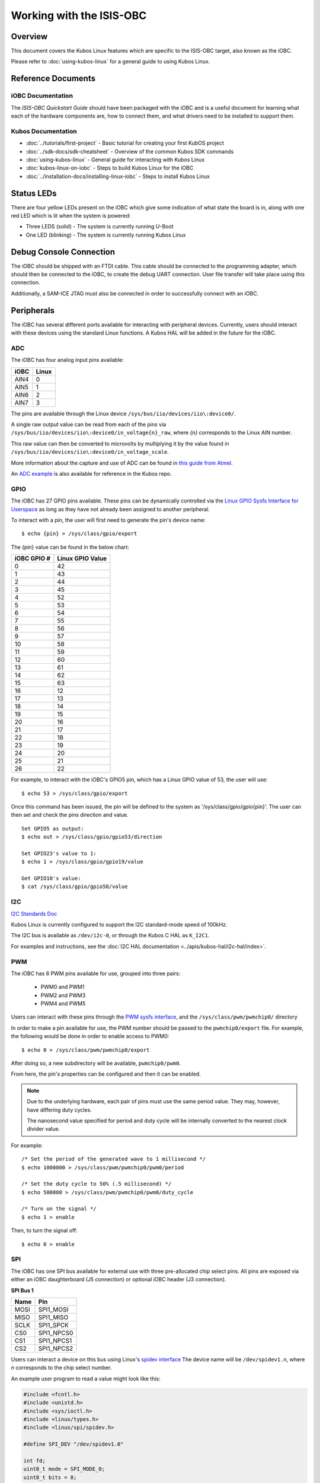 Working with the ISIS-OBC
=========================

Overview
--------

This document covers the Kubos Linux features which are specific to the
ISIS-OBC target, also known as the iOBC.

Please refer to :doc:`using-kubos-linux` for a general guide to using Kubos Linux.

Reference Documents
-------------------

iOBC Documentation
~~~~~~~~~~~~~~~~~~

The :title:`ISIS-OBC Quickstart Guide` should have been packaged with the iOBC
and is a useful document for learning what each of the hardware
components are, how to connect them, and what drivers need to be
installed to support them.

Kubos Documentation
~~~~~~~~~~~~~~~~~~~

-  :doc:`../tutorials/first-project` - Basic tutorial for creating your first KubOS project
-  :doc:`../sdk-docs/sdk-cheatsheet` - Overview of the common Kubos SDK commands
-  :doc:`using-kubos-linux` - General guide for interacting with Kubos Linux
-  :doc:`kubos-linux-on-iobc` - Steps to build Kubos Linux for the iOBC
-  :doc:`../installation-docs/installing-linux-iobc` - Steps to install Kubos Linux

Status LEDs
-----------

There are four yellow LEDs present on the iOBC which give some indication of what state
the board is in, along with one red LED which is lit when the system is powered:

-  Three LEDS (solid) - The system is currently running U-Boot
-  One LED (blinking) - The system is currently running Kubos Linux

Debug Console Connection
------------------------

The iOBC should be shipped with an FTDI cable. This cable should be
connected to the programming adapter, which should then be connected to
the iOBC, to create the debug UART connection. User file transfer will
take place using this connection.

Additionally, a SAM-ICE JTAG must also be connected in order to successfully
connect with an iOBC.

Peripherals
-----------

The iOBC has several different ports available for interacting with
peripheral devices. Currently, users should interact with these devices
using the standard Linux functions. A Kubos HAL will be added in the
future for the iOBC.

ADC
~~~

The iOBC has four analog input pins available:

+------+-------+
| iOBC | Linux |
+======+=======+
| AIN4 | 0     |
+------+-------+
| AIN5 | 1     |
+------+-------+
| AIN6 | 2     |
+------+-------+
| AIN7 | 3     |
+------+-------+

The pins are available through the Linux device ``/sys/bus/iio/devices/iio\:device0/``.

A single raw output value can be read from each of the pins via
``/sys/bus/iio/devices/iio\:device0/in_voltage{n}_raw``, where `{n}` corresponds to the
Linux AIN number.

This raw value can then be converted to microvolts by multiplying it by the value
found in ``/sys/bus/iio/devices/iio\:device0/in_voltage_scale``.

More information about the capture and use of ADC can be found in
`this guide from Atmel <https://www.at91.com/linux4sam/bin/view/Linux4SAM/IioAdcDriver>`__.

An `ADC example <http://github.com/kubos/kubos/tree/master/examples/adc-thermistor>`__ is
also available for reference in the Kubos repo.

GPIO
~~~~

The iOBC has 27 GPIO pins available. These pins can be dynamically
controlled via the `Linux GPIO Sysfs Interface for
Userspace <https://www.kernel.org/doc/Documentation/gpio/sysfs.txt>`__
as long as they have not already been assigned to another peripheral.

To interact with a pin, the user will first need to generate the pin's
device name:

::

    $ echo {pin} > /sys/class/gpio/export

The {pin} value can be found in the below chart:

+---------------+--------------------+
| iOBC GPIO #   | Linux GPIO Value   |
+===============+====================+
| 0             | 42                 |
+---------------+--------------------+
| 1             | 43                 |
+---------------+--------------------+
| 2             | 44                 |
+---------------+--------------------+
| 3             | 45                 |
+---------------+--------------------+
| 4             | 52                 |
+---------------+--------------------+
| 5             | 53                 |
+---------------+--------------------+
| 6             | 54                 |
+---------------+--------------------+
| 7             | 55                 |
+---------------+--------------------+
| 8             | 56                 |
+---------------+--------------------+
| 9             | 57                 |
+---------------+--------------------+
| 10            | 58                 |
+---------------+--------------------+
| 11            | 59                 |
+---------------+--------------------+
| 12            | 60                 |
+---------------+--------------------+
| 13            | 61                 |
+---------------+--------------------+
| 14            | 62                 |
+---------------+--------------------+
| 15            | 63                 |
+---------------+--------------------+
| 16            | 12                 |
+---------------+--------------------+
| 17            | 13                 |
+---------------+--------------------+
| 18            | 14                 |
+---------------+--------------------+
| 19            | 15                 |
+---------------+--------------------+
| 20            | 16                 |
+---------------+--------------------+
| 21            | 17                 |
+---------------+--------------------+
| 22            | 18                 |
+---------------+--------------------+
| 23            | 19                 |
+---------------+--------------------+
| 24            | 20                 |
+---------------+--------------------+
| 25            | 21                 |
+---------------+--------------------+
| 26            | 22                 |
+---------------+--------------------+

For example, to interact with the iOBC's GPIO5 pin, which has a Linux
GPIO value of 53, the user will use:

::

    $ echo 53 > /sys/class/gpio/export

Once this command has been issued, the pin will be defined to the system
as '/sys/class/gpio/gpio{pin}'. The user can then set and check the pins
direction and value.

::

    Set GPIO5 as output:
    $ echo out > /sys/class/gpio/gpio53/direction

    Set GPIO23's value to 1:
    $ echo 1 > /sys/class/gpio/gpio19/value

    Get GPIO10's value:
    $ cat /sys/class/gpio/gpio58/value  
    
I2C
~~~

`I2C Standards
Doc <http://www.nxp.com/documents/user_manual/UM10204.pdf>`__

Kubos Linux is currently configured to support the I2C standard-mode
speed of 100kHz.

The I2C bus is available as ``/dev/i2c-0``, or through the Kubos C HAL as ``K_I2C1``.

For examples and instructions, see the :doc:`I2C HAL documentation <../apis/kubos-hal/i2c-hal/index>`.

PWM
~~~

The iOBC has 6 PWM pins available for use, grouped into three pairs:

    - PWM0 and PWM1
    - PWM2 and PWM3
    - PWM4 and PWM5

Users can interact with these pins through the `PWM sysfs interface <https://www.kernel.org/doc/Documentation/pwm.txt>`__,
and the ``/sys/class/pwm/pwmchip0/`` directory

In order to make a pin available for use, the PWM number should be passed to the ``pwmchip0/export`` file.
For example, the following would be done in order to enable access to PWM0::

    $ echo 0 > /sys/class/pwm/pwmchip0/export
    
After doing so, a new subdirectory will be available, ``pwmchip0/pwm0``.

From here, the pin's properties can be configured and then it can be enabled.

.. note::

    Due to the underlying hardware, each pair of pins must use the same period value.
    They may, however, have differing duty cycles.
    
    The nanosecond value specified for period and duty cycle will be internally converted to the nearest clock divider value.

For example::

    /* Set the period of the generated wave to 1 millisecond */
    $ echo 1000000 > /sys/class/pwm/pwmchip0/pwm0/period
    
    /* Set the duty cycle to 50% (.5 millisecond) */
    $ echo 500000 > /sys/class/pwm/pwmchip0/pwm0/duty_cycle
    
    /* Turn on the signal */
    $ echo 1 > enable
    
Then, to turn the signal off::

    $ echo 0 > enable

SPI
~~~

The iOBC has one SPI bus available for external use with three pre-allocated chip select pins.
All pins are exposed via either an iOBC daughterboard (J5 connection) or optional iOBC header (J3 connection).

**SPI Bus 1**

+------+------------+
| Name | Pin        |
+======+============+
| MOSI | SPI1_MOSI  |
+------+------------+
| MISO | SPI1_MISO  |
+------+------------+
| SCLK | SPI1_SPCK  |
+------+------------+
| CS0  | SPI1_NPCS0 |
+------+------------+
| CS1  | SPI1_NPCS1 |
+------+------------+
| CS2  | SPI1_NPCS2 |
+------+------------+

Users can interact a device on this bus using Linux's `spidev interface <https://www.kernel.org/doc/Documentation/spi/spidev>`__
The device name will be ``/dev/spidev1.n``, where *n* corresponds to the chip select number.

An example user program to read a value might look like this:

.. code-block:: c

    #include <fcntl.h>
    #include <unistd.h>
    #include <sys/ioctl.h>
    #include <linux/types.h>
    #include <linux/spi/spidev.h>
      
    #define SPI_DEV "/dev/spidev1.0"
    
    int fd;
    uint8_t mode = SPI_MODE_0;
    uint8_t bits = 8;
    uint32_t speed = 1000000;
    uint16_t delay = 0;
    uint8_t tx[2] = {0};
    uint8_t rx[2] = {0};
    
    uint8_t value;
    
    fd = open(SPI_DEV, O_RDWR);
    
    /* Register to read from */
    tx[0] = 0xD0;

    /* Set up communication configuration */
    struct spi_ioc_transfer tr = {
        .tx_buf = (unsigned long)tx,
        .rx_buf = (unsigned long)rx,
        .len = 1,
        .speed_hz = speed,
        .bits_per_word = bits,
        .cs_change = 0,
        .delay_usecs = delay,
    };

    /* Send request to read */
    ioctl(fd, SPI_IOC_MESSAGE(1), &tr);

    /* Grab result from response buffer */
    value = rx[1];

    close(fd);
    
UART
~~~~

The iOBC has 2 UART ports available for use in varying capacities:

+--------------------+--------+--------+---------+---------+
| Linux Device       | TX Pin | RX Pin | RTS Pin | CTS Pin |
+====================+========+========+=========+=========+
| /dev/ttyS1 (SLIP)  | TX0    | RX0    |         |         |
+--------------------+--------+--------+---------+---------+
| /dev/ttyS3         | TX2    | RX2    | RTS2    | CTS2    |
+--------------------+--------+--------+---------+---------+

Users can interact with these ports using Linux's `termios <http://man7.org/linux/man-pages/man3/termios.3.html>`__ interface.

`A tutorial on this interface can be found here <http://tldp.org/HOWTO/Serial-Programming-HOWTO/x115.html>`__

The ``/dev/ttyS1`` device has be preconfigured to be used for SLIP connections.
Please refer to the :ref:`SLIP instructions <slip>` for more information.

User Data Partition
-------------------

The iOBC has a single user data partition which maps to the `/home`
directory.

The home directories of all user accounts, except root, should live
under this directory.

.. warning::

    Any files not residing under the /home directory will be destroyed
    during an upgrade/downgrade
